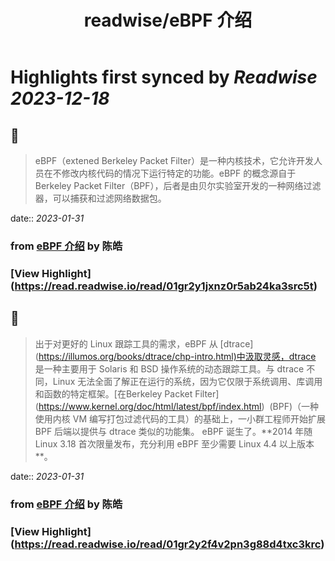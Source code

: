 :PROPERTIES:
:title: readwise/eBPF 介绍
:END:

:PROPERTIES:
:author: [[陈皓]]
:full-title: "eBPF 介绍"
:category: [[articles]]
:url: https://coolshell.cn/articles/22320.html
:image-url: https://coolshell.cn/wp-content/uploads/2022/12/eBPF.jpeg
:END:

* Highlights first synced by [[Readwise]] [[2023-12-18]]
** 📌
#+BEGIN_QUOTE
eBPF（extened Berkeley Packet Filter）是一种内核技术，它允许开发人员在不修改内核代码的情况下运行特定的功能。eBPF 的概念源自于 Berkeley Packet Filter（BPF），后者是由贝尔实验室开发的一种网络过滤器，可以捕获和过滤网络数据包。 
#+END_QUOTE
    date:: [[2023-01-31]]
*** from _eBPF 介绍_ by 陈皓
*** [View Highlight](https://read.readwise.io/read/01gr2y1jxnz0r5ab24ka3src5t)
** 📌
#+BEGIN_QUOTE
出于对更好的 Linux 跟踪工具的需求，eBPF 从 [dtrace](https://illumos.org/books/dtrace/chp-intro.html)中汲取灵感，dtrace 是一种主要用于 Solaris 和 BSD 操作系统的动态跟踪工具。与 dtrace 不同，Linux 无法全面了解正在运行的系统，因为它仅限于系统调用、库调用和函数的特定框架。[在Berkeley Packet Filter](https://www.kernel.org/doc/html/latest/bpf/index.html)  (BPF)（一种使用内核 VM 编写打包过滤代码的工具）的基础上，一小群工程师开始扩展 BPF 后端以提供与 dtrace 类似的功能集。 eBPF 诞生了。**2014 年随 Linux 3.18 首次限量发布，充分利用 eBPF 至少需要 Linux 4.4 以上版本**。 
#+END_QUOTE
    date:: [[2023-01-31]]
*** from _eBPF 介绍_ by 陈皓
*** [View Highlight](https://read.readwise.io/read/01gr2y2f4v2pn3g88d4txc3krc)